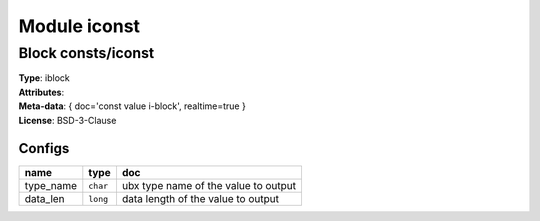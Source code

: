 Module iconst
-------------

Block consts/iconst
^^^^^^^^^^^^^^^^^^^

| **Type**:       iblock
| **Attributes**: 
| **Meta-data**:  { doc='const value i-block', realtime=true }
| **License**:    BSD-3-Clause


Configs
"""""""

.. csv-table::
   :header: "name", "type", "doc"

   type_name, ``char``, "ubx type name of the value to output"
   data_len, ``long``, "data length of the value to output"





